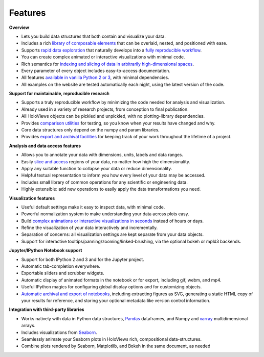 Features
________


**Overview**

* Lets you build data structures that both contain and visualize your data.
* Includes a rich `library of composable elements <Tutorials/Elements.html>`_ that can be overlaid, nested, and positioned with ease.
* Supports `rapid data exploration <Tutorials/Exploring_Data.html>`_ that naturally develops into a `fully reproducible workflow <Tutorials/Exporting.html>`_.
* You can create complex animated or interactive visualizations with minimal code.
* Rich semantics for `indexing and slicing of data in arbitrarily high-dimensional spaces <Tutorials/Sampling_Data.html>`_.
* Every parameter of every object includes easy-to-access documentation.
* All features `available in vanilla Python 2 or 3 <Tutorials/Options.html>`_, with minimal dependencies.
* All examples on the website are tested automatically each night, using the latest version of the code.

**Support for maintainable, reproducible research**
  
* Supports a truly reproducible workflow by minimizing the code needed for analysis and visualization.
* Already used in a variety of research projects, from conception to final publication.
* All HoloViews objects can be pickled and unpickled, with no plotting-library dependencies.
* Provides `comparison utilities <Reference_Manual/holoviews.element.html#holoviews.element.comparison.Comparison>`_ for testing, so you know when your results have changed and why.
* Core data structures only depend on the numpy and param libraries.
* Provides `export and archival facilities <Tutorials/Exporting.html>`_ for keeping track of your work throughout the lifetime of a project.

**Analysis and data access features**

* Allows you to annotate your data with dimensions, units, labels and data ranges.
* Easily `slice and access <Tutorials/Sampling_Data.html>`_ regions of your data, no matter how high the dimensionality.
* Apply any suitable function to collapse your data or reduce dimensionality.
* Helpful textual representation to inform you how every level of your data may be accessed.
* Includes small library of common operations for any scientific or engineering data.
* Highly extensible: add new operations to easily apply the data transformations you need.

**Visualization features**

* Useful default settings make it easy to inspect data, with minimal code.
* Powerful normalization system to make understanding your data across plots easy.
* Build `complex animations or interactive visualizations in seconds  <Tutorials/Exploring_Data.html>`_ instead of hours or days.
* Refine the visualization of your data interactively and incrementally.
* Separation of concerns: all visualization settings are kept separate from your data objects.
* Support for interactive tooltips/panning/zooming/linked-brushing, via the optional bokeh or mpld3 backends.

**Jupyter/IPython Notebook support**

* Support for both IPython 2 and 3 and for the Jupyter project.
* Automatic tab-completion everywhere.
* Exportable sliders and scrubber widgets.
* Automatic display of animated formats in the notebook or for export, including gif, webm, and mp4.
* Useful IPython magics for configuring global display options and for customizing objects.
* `Automatic archival and export of notebooks <Tutorials/Exporting.html>`_, including extracting figures as SVG, generating a static HTML copy of your results for reference, and storing your optional metadata like version control information.

**Integration with third-party libraries**  

* Works natively with data in Python data structures, 
  `Pandas <http://dev.holoviews.org/Tutorials/Columnar_Data.html>`_ dataframes, and
  Numpy and `xarray <http://geo.holoviews.org/Gridded_Datasets_I.html>`_ multidimensional arrays.
* Includes visualizations from `Seaborn <Tutorials/Pandas_Seaborn.html>`_.
* Seamlessly animate your Seaborn plots in HoloViews rich, compositional data-structures.
* Combine plots rendered by Seaborn, Matplotlib, and Bokeh in the same document, as needed
